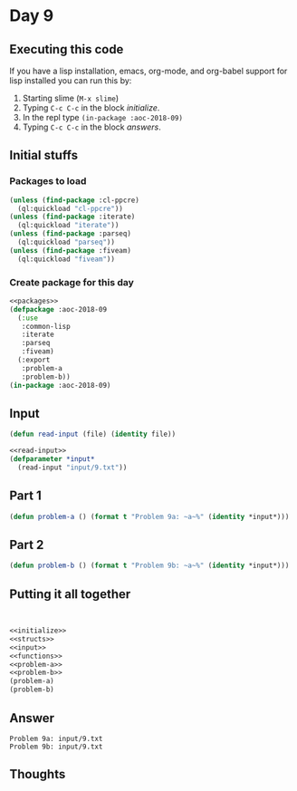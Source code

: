 #+STARTUP: indent content
#+OPTIONS: num:nil toc:nil
* Day 9
** Executing this code
If you have a lisp installation, emacs, org-mode, and org-babel
support for lisp installed you can run this by:
1. Starting slime (=M-x slime=)
2. Typing =C-c C-c= in the block [[initialize][initialize]].
3. In the repl type =(in-package :aoc-2018-09)=
4. Typing =C-c C-c= in the block [[answers][answers]].
** Initial stuffs
*** Packages to load
#+NAME: packages
#+BEGIN_SRC lisp :results silent
  (unless (find-package :cl-ppcre)
    (ql:quickload "cl-ppcre"))
  (unless (find-package :iterate)
    (ql:quickload "iterate"))
  (unless (find-package :parseq)
    (ql:quickload "parseq"))
  (unless (find-package :fiveam)
    (ql:quickload "fiveam"))
#+END_SRC
*** Create package for this day
#+NAME: initialize
#+BEGIN_SRC lisp :noweb yes :results silent
    <<packages>>
    (defpackage :aoc-2018-09
      (:use
       :common-lisp
       :iterate
       :parseq
       :fiveam)
      (:export
       :problem-a
       :problem-b))
    (in-package :aoc-2018-09)
#+END_SRC
** Input
#+NAME: read-input
#+BEGIN_SRC lisp :results silent
  (defun read-input (file) (identity file))
#+END_SRC

#+NAME: input
#+BEGIN_SRC lisp :noweb yes :results silent
  <<read-input>>
  (defparameter *input*
    (read-input "input/9.txt"))
#+END_SRC
** Part 1
#+NAME: problem-a
#+BEGIN_SRC lisp :noweb yes :results silent
  (defun problem-a () (format t "Problem 9a: ~a~%" (identity *input*)))
#+END_SRC
** Part 2
#+NAME: problem-b
#+BEGIN_SRC lisp :noweb yes
    (defun problem-b () (format t "Problem 9b: ~a~%" (identity *input*)))
#+END_SRC
** Putting it all together
#+NAME: structs
#+BEGIN_SRC lisp :noweb yes

#+END_SRC
#+NAME: functions
#+BEGIN_SRC lisp :noweb yes :results silent

#+END_SRC

#+NAME: answers
#+BEGIN_SRC lisp :results output :exports both :noweb yes :tangle 2018.08.lisp
  <<initialize>>
  <<structs>>
  <<input>>
  <<functions>>
  <<problem-a>>
  <<problem-b>>
  (problem-a)
  (problem-b)
#+END_SRC
** Answer
#+RESULTS: answers
: Problem 9a: input/9.txt
: Problem 9b: input/9.txt

** Thoughts
